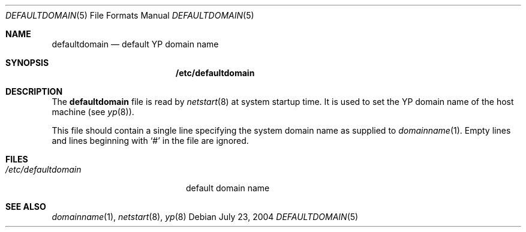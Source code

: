 .\" $OpenBSD: src/share/man/man5/defaultdomain.5,v 1.2 2004/12/20 15:40:00 jaredy Exp $
.\" Written by Jared Yanovich
.\" This file belongs to the public domain.
.Dd July 23, 2004
.Dt DEFAULTDOMAIN 5
.Os
.Sh NAME
.Nm defaultdomain
.Nd default YP domain name
.Sh SYNOPSIS
.Nm /etc/defaultdomain
.Sh DESCRIPTION
The
.Nm
file is read by
.Xr netstart 8
at system startup time.
It is used to set the YP domain name of the host machine (see
.Xr yp 8 ) .
.Pp
This file should contain a single line specifying the system domain name as
supplied to
.Xr domainname 1 .
Empty lines and lines beginning with
.Sq #
in the file are ignored.
.Sh FILES
.Bl -tag -width "/etc/defaultdomain" -compact
.It Pa /etc/defaultdomain
default domain name
.El
.Sh SEE ALSO
.Xr domainname 1 ,
.Xr netstart 8 ,
.Xr yp 8
